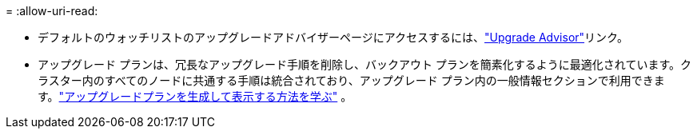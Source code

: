= 
:allow-uri-read: 


* デフォルトのウォッチリストのアップグレードアドバイザーページにアクセスするには、link:https://activeiq.netapp.com/redirect/upgrade-advisor["Upgrade Advisor"^]リンク。
* アップグレード プランは、冗長なアップグレード手順を削除し、バックアウト プランを簡素化するように最適化されています。クラスター内のすべてのノードに共通する手順は統合されており、アップグレード プラン内の一般情報セクションで利用できます。link:https://docs.netapp.com/us-en/active-iq/task_view_upgrade.html["アップグレードプランを生成して表示する方法を学ぶ"] 。

